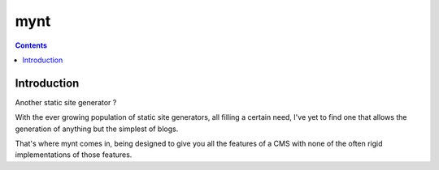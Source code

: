 ﻿
.. index::
   pair: Blog; Mynt


.. _mynt_blog:

=======================
mynt
=======================

.. seealso::

   - http://mynt.mirroredwhite.com/quickstart/
   - http://mynt.mirroredwhite.com/



.. contents::
   :depth: 3


Introduction
=============


Another static site generator ?

With the ever growing population of static site generators, all filling a
certain need, I've yet to find one that allows the generation of anything but
the simplest of blogs.

That's where mynt comes in, being designed to give you all the features of a
CMS with none of the often rigid implementations of those features.



